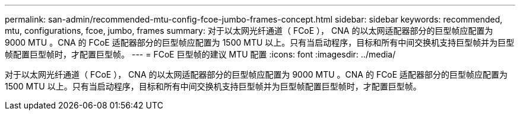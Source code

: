 ---
permalink: san-admin/recommended-mtu-config-fcoe-jumbo-frames-concept.html 
sidebar: sidebar 
keywords: recommended, mtu, configurations,  fcoe, jumbo, frames 
summary: 对于以太网光纤通道（ FCoE ）， CNA 的以太网适配器部分的巨型帧应配置为 9000 MTU 。CNA 的 FCoE 适配器部分的巨型帧应配置为 1500 MTU 以上。只有当启动程序，目标和所有中间交换机支持巨型帧并为巨型帧配置巨型帧时，才配置巨型帧。 
---
= FCoE 巨型帧的建议 MTU 配置
:icons: font
:imagesdir: ../media/


[role="lead"]
对于以太网光纤通道（ FCoE ）， CNA 的以太网适配器部分的巨型帧应配置为 9000 MTU 。CNA 的 FCoE 适配器部分的巨型帧应配置为 1500 MTU 以上。只有当启动程序，目标和所有中间交换机支持巨型帧并为巨型帧配置巨型帧时，才配置巨型帧。
